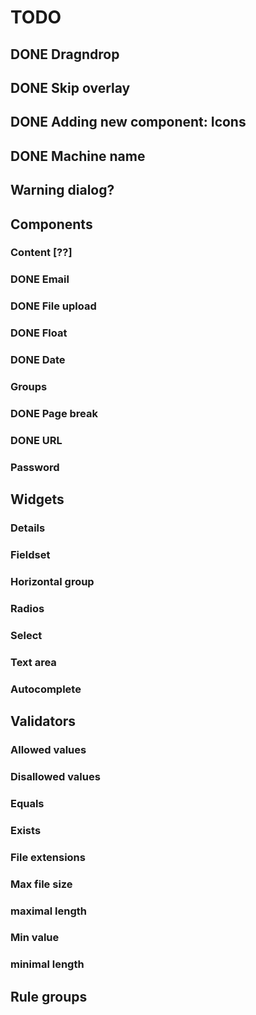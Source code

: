 * TODO
** DONE Dragndrop
** DONE Skip overlay
** DONE Adding new component: Icons
** DONE Machine name
** Warning dialog?
** Components
*** Content [??]
*** DONE Email
*** DONE File upload
*** DONE Float
*** DONE Date
*** Groups
*** DONE Page break
*** DONE URL
*** Password
** Widgets
*** Details
*** Fieldset
*** Horizontal group
*** Radios
*** Select
*** Text area
*** Autocomplete
** Validators
*** Allowed values
*** Disallowed values
*** Equals
*** Exists
*** File extensions
*** Max file size
*** maximal length
*** Min value
*** minimal length
** Rule groups
